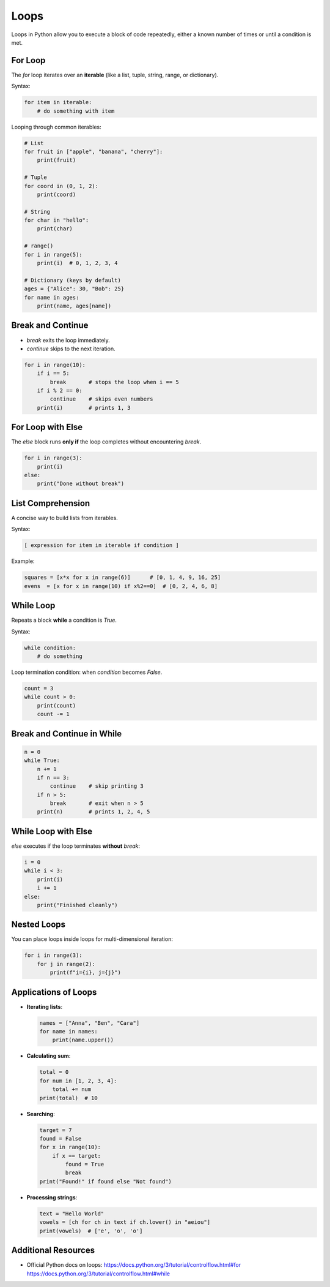 Loops
=====

Loops in Python allow you to execute a block of code repeatedly, either a known number of times or until a condition is met.

For Loop
~~~~~~~~

The `for` loop iterates over an **iterable** (like a list, tuple, string, range, or dictionary).

Syntax:

.. code-block:: python

    for item in iterable:
        # do something with item

Looping through common iterables:

.. code-block:: python

    # List
    for fruit in ["apple", "banana", "cherry"]:
        print(fruit)

    # Tuple
    for coord in (0, 1, 2):
        print(coord)

    # String
    for char in "hello":
        print(char)

    # range()
    for i in range(5):
        print(i)  # 0, 1, 2, 3, 4

    # Dictionary (keys by default)
    ages = {"Alice": 30, "Bob": 25}
    for name in ages:
        print(name, ages[name])

Break and Continue
~~~~~~~~~~~~~~~~~~

- `break` exits the loop immediately.
- `continue` skips to the next iteration.

.. code-block:: python

    for i in range(10):
        if i == 5:
            break       # stops the loop when i == 5
        if i % 2 == 0:
            continue    # skips even numbers
        print(i)        # prints 1, 3

For Loop with Else
~~~~~~~~~~~~~~~~~~

The `else` block runs **only if** the loop completes without encountering `break`.

.. code-block:: python

    for i in range(3):
        print(i)
    else:
        print("Done without break")

List Comprehension
~~~~~~~~~~~~~~~~~~

A concise way to build lists from iterables.

Syntax:

.. code-block:: python

    [ expression for item in iterable if condition ]

Example:

.. code-block:: python

    squares = [x*x for x in range(6)]      # [0, 1, 4, 9, 16, 25]
    evens  = [x for x in range(10) if x%2==0]  # [0, 2, 4, 6, 8]

While Loop
~~~~~~~~~~

Repeats a block **while** a condition is `True`.

Syntax:

.. code-block:: python

    while condition:
        # do something

Loop termination condition: when `condition` becomes `False`.

.. code-block:: python

    count = 3
    while count > 0:
        print(count)
        count -= 1

Break and Continue in While
~~~~~~~~~~~~~~~~~~~~~~~~~~~

.. code-block:: python

    n = 0
    while True:
        n += 1
        if n == 3:
            continue    # skip printing 3
        if n > 5:
            break       # exit when n > 5
        print(n)        # prints 1, 2, 4, 5

While Loop with Else
~~~~~~~~~~~~~~~~~~~~

`else` executes if the loop terminates **without** `break`:

.. code-block:: python

    i = 0
    while i < 3:
        print(i)
        i += 1
    else:
        print("Finished cleanly")

Nested Loops
~~~~~~~~~~~~

You can place loops inside loops for multi-dimensional iteration:

.. code-block:: python

    for i in range(3):
        for j in range(2):
            print(f"i={i}, j={j}")

Applications of Loops
~~~~~~~~~~~~~~~~~~~~~

- **Iterating lists**:

  .. code-block:: python

      names = ["Anna", "Ben", "Cara"]
      for name in names:
          print(name.upper())

- **Calculating sum**:

  .. code-block:: python

      total = 0
      for num in [1, 2, 3, 4]:
          total += num
      print(total)  # 10

- **Searching**:

  .. code-block:: python

      target = 7
      found = False
      for x in range(10):
          if x == target:
              found = True
              break
      print("Found!" if found else "Not found")

- **Processing strings**:

  .. code-block:: python

      text = "Hello World"
      vowels = [ch for ch in text if ch.lower() in "aeiou"]
      print(vowels)  # ['e', 'o', 'o']

Additional Resources
~~~~~~~~~~~~~~~~~~~~

- Official Python docs on loops:  
  https://docs.python.org/3/tutorial/controlflow.html#for  
  https://docs.python.org/3/tutorial/controlflow.html#while  
